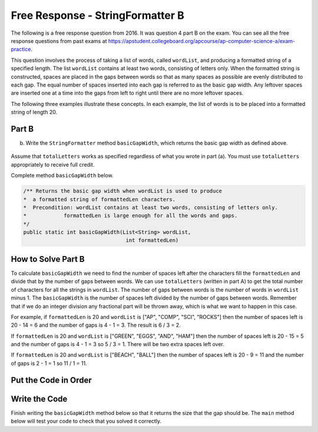 .. qnum::
   :prefix:  8-21-
   :start: 1

Free Response - StringFormatter B
-----------------------------------

..	index::
	single: trio
    single: free response
    
The following is a free response question from 2016. It was question 4 part B on the exam. You can see all the free response questions from past exams at https://apstudent.collegeboard.org/apcourse/ap-computer-science-a/exam-practice. 

This question involves the process of taking a list of words, called ``wordList``, and producing a formatted string of a specified length. 
The list ``wordList`` contains at least two words, consisting of letters only.  
When the formatted string is constructed, spaces are placed in the gaps between words so that as many spaces as possible are evenly distributed to each gap. 
The equal number of spaces inserted into each gap is referred to as the basic gap width. 
Any leftover spaces are inserted one at a time into the gaps from left to right until there are no more leftover spaces. 

The following three examples illustrate these concepts. In each example, the list of words is to be placed into a formatted string of length 20. 
 
.. figure:: Figures/2016FRQ4A1.png
    :width: 700px
    :align: center
    :figclass: align-center

Part B
=======

(b) Write the ``StringFormatter`` method ``basicGapWidth``, which returns the basic gap width as defined above.

.. figure:: Figures/2016FRQ4B1.png
    :width: 700px
    :align: center
    :figclass: align-center

Assume that ``totalLetters`` works as specified regardless of what you wrote in part (a). 
You must use ``totalLetters`` appropriately to receive full credit.
  
Complete method ``basicGapWidth`` below.

.. code-block:: java 

   /** Returns the basic gap width when wordList is used to produce  
   *  a formatted string of formattedLen characters. 
   *  Precondition: wordList contains at least two words, consisting of letters only. 
   *            formattedLen is large enough for all the words and gaps. 
   */ 
   public static int basicGapWidth(List<String> wordList,                                  
                                    int formattedLen)
   
How to Solve Part B
=====================
   
To calculate ``basicGapWidth`` we need to find the number of spaces left after the characters fill the ``formattedLen`` and divide that 
by the number of gaps between words.  We can use ``totalLetters`` (written in part A) to get the total number of characters for all the strings in ``wordList``. 
The number of gaps between words is the number of words in ``wordList`` minus 1.  The ``basicGapWidth`` is the number of spaces left divided by the number of gaps between words.  Remember that if we do an integer division any fractional part will be thrown away, which is what we want to happen in this case.

For example, if ``formattedLen`` is 20 and ``wordList`` is ["AP", "COMP", "SCI", "ROCKS"] then the number of spaces left is 20 - 14 = 6 and the number of gaps is 4 - 1 = 3.  The result is 6 / 3 = 2. 

If ``formattedLen`` is 20 and ``wordList`` is ["GREEN", "EGGS", "AND", "HAM"] then the number of spaces left is 20 - 15 = 5 and the number of gaps is 4 - 1 = 3 so 5 / 3 = 1.  There will be two extra spaces left over.   

If ``formattedLen`` is 20 and ``wordList`` is ["BEACH", "BALL"] then the number of spaces left is 20 - 9 = 11 and the number of gaps is 2 - 1 = 1 so 11 / 1 = 11.  

Put the Code in Order 
======================

.. parsonsprob:: 2016Q4B
   :numbered: left
   :adaptive:

   The following has the correct code to solve this problem, but also contains extra code that isn't needed in a correct solution.  Drag the needed blocks from the left into the correct order on the right and indent them as well. Check your solution by clicking on the <i>Check Me</i> button.  You will be told if any of the blocks are in the wrong or are in the wrong order.  You will also be told if the indention is wrong.
   -----
   public static int basicGapWidth(List<String> wordList, 
                                   int formattedLen) 
   =====
   {
   =====
       int numSpaces = formattedLen - totalLetters(wordList);
   =====
       int numSpaces = formattedLen + totalLetters(wordList); #paired
   =====
       int numGaps = wordList.size() - 1;
   =====
       int numGaps = wordList.length - 1; #paired
   =====
       return numSpaces / numGaps;
   =====
   }
             
   
Write the Code
==================

Finish writing the ``basicGapWidth`` method below so that it returns the size that the gap should be.  The ``main`` method below will test your code to check that you solved it correctly.
   
.. activecode:: lcfrsbasicGapWidth
   :language: java 
   
   import java.util.*;
   public class StringFormatter
   {
       /** Returns the basic gap width when wordList is used to produce  
       *  a formatted string of formattedLen characters. 
       *  Precondition: wordList contains at least two words, consisting of letters only. 
       *            formattedLen is large enough for all the words and gaps. 
       */ 
       public static int basicGapWidth(List<String> wordList,                                  
                                       int formattedLen) 
       {
       }
       
       public static int totalLetters(List<String> wordList)
       {
           int numLetters = 0; 
           for (String s : wordList)
           {
               numLetters = numLetters + s.length();
           }
           return numLetters;
       }
   
       public static void main(String[] args)
       {
           List<String> wordList = new ArrayList<String>();
           wordList.add("AP");
           wordList.add("COMP");
           wordList.add("SCI");
           wordList.add("ROCKS");
           System.out.println("Should print 2 and prints: " + basicGapWidth(wordList,20));
            
           List<String>words2 = new ArrayList<String>();
           words2.add("GREEN");
           words2.add("EGGS");
           words2.add("AND");
           words2.add("HAM");
           System.out.println("Should print 1 and prints: " + basicGapWidth(words2,20));
           
           List<String>words3 = new ArrayList<String>();
           words3.add("BEACH");
           words3.add("BALL");
           System.out.println("Should print 11 and prints: " + basicGapWidth(words3,20));
       }
   }